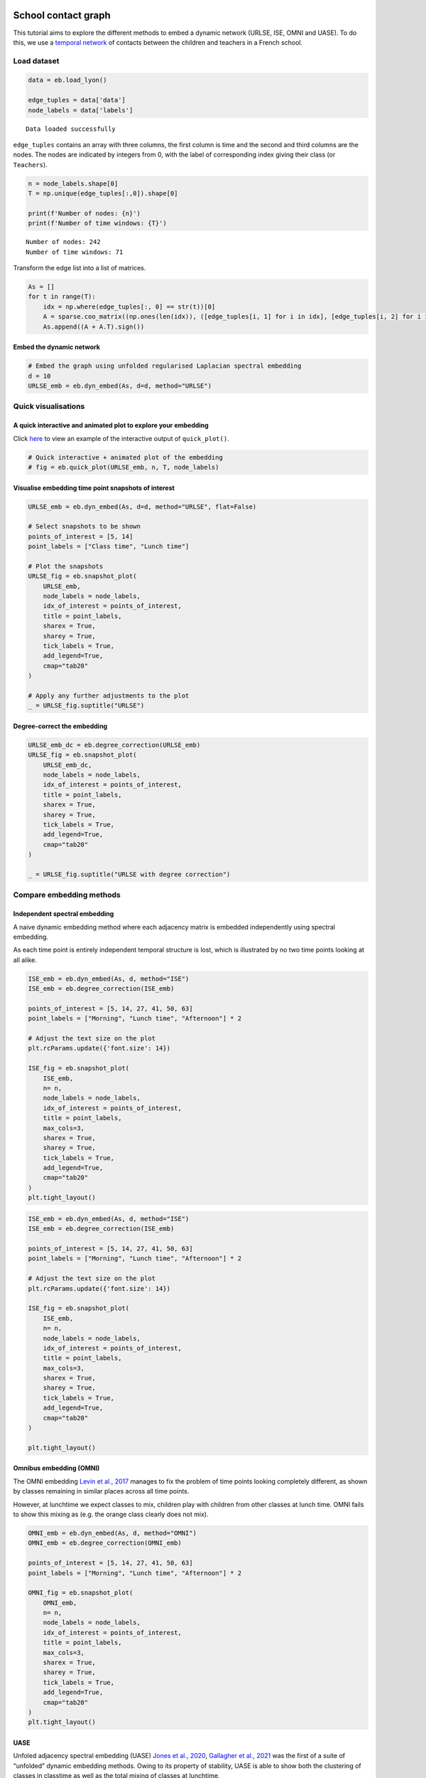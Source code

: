 School contact graph
====================

This tutorial aims to explore the different methods to embed a dynamic
network (URLSE, ISE, OMNI and UASE). To do this, we use a `temporal
network <http://www.sociopatterns.org/datasets/primary-school-temporal-network-data/>`__
of contacts between the children and teachers in a French school.

Load dataset
------------

.. code:: ipython3

    data = eb.load_lyon()
    
    edge_tuples = data['data']
    node_labels = data['labels']


.. parsed-literal::

    Data loaded successfully


``edge_tuples`` contains an array with three columns, the first column
is time and the second and third columns are the nodes. The nodes are
indicated by integers from 0, with the label of corresponding index
giving their class (or ``Teachers``).

.. code:: ipython3

    n = node_labels.shape[0]
    T = np.unique(edge_tuples[:,0]).shape[0]
    
    print(f'Number of nodes: {n}')
    print(f'Number of time windows: {T}')


.. parsed-literal::

    Number of nodes: 242
    Number of time windows: 71


Transform the edge list into a list of matrices.

.. code:: ipython3

    As = []
    for t in range(T):
        idx = np.where(edge_tuples[:, 0] == str(t))[0]
        A = sparse.coo_matrix((np.ones(len(idx)), ([edge_tuples[i, 1] for i in idx], [edge_tuples[i, 2] for i in idx])), shape=(n,n))
        As.append((A + A.T).sign())

Embed the dynamic network
~~~~~~~~~~~~~~~~~~~~~~~~~

.. code:: ipython3

    # Embed the graph using unfolded regularised Laplacian spectral embedding
    d = 10
    URLSE_emb = eb.dyn_embed(As, d=d, method="URLSE")

Quick visualisations
--------------------

A quick interactive and animated plot to explore your embedding
~~~~~~~~~~~~~~~~~~~~~~~~~~~~~~~~~~~~~~~~~~~~~~~~~~~~~~~~~~~~~~~

Click
`here <https://edwarddavis1.github.io/example_pyemb_quick_plot/>`__ to
view an example of the interactive output of ``quick_plot()``.

.. code:: ipython3

    # Quick interactive + animated plot of the embedding
    # fig = eb.quick_plot(URLSE_emb, n, T, node_labels)

Visualise embedding time point snapshots of interest
~~~~~~~~~~~~~~~~~~~~~~~~~~~~~~~~~~~~~~~~~~~~~~~~~~~~

.. code:: ipython3

    URLSE_emb = eb.dyn_embed(As, d=d, method="URLSE", flat=False)
    
    # Select snapshots to be shown
    points_of_interest = [5, 14]
    point_labels = ["Class time", "Lunch time"]
    
    # Plot the snapshots
    URLSE_fig = eb.snapshot_plot(
        URLSE_emb, 
        node_labels = node_labels, 
        idx_of_interest = points_of_interest, 
        title = point_labels, 
        sharex = True,
        sharey = True,
        tick_labels = True,
        add_legend=True, 
        cmap="tab20"   
    )
    
    # Apply any further adjustments to the plot
    _ = URLSE_fig.suptitle("URLSE")



.. image:: lyon_files/lyon_14_0.png


Degree-correct the embedding
~~~~~~~~~~~~~~~~~~~~~~~~~~~~

.. code:: ipython3

    URLSE_emb_dc = eb.degree_correction(URLSE_emb)
    URLSE_fig = eb.snapshot_plot(
        URLSE_emb_dc, 
        node_labels = node_labels, 
        idx_of_interest = points_of_interest, 
        title = point_labels, 
        sharex = True,
        sharey = True,
        tick_labels = True,
        add_legend=True, 
        cmap="tab20"   
    )
    
    _ = URLSE_fig.suptitle("URLSE with degree correction")



.. image:: lyon_files/lyon_16_0.png


Compare embedding methods
-------------------------

Independent spectral embedding
~~~~~~~~~~~~~~~~~~~~~~~~~~~~~~

A naive dynamic embedding method where each adjacency matrix is embedded
independently using spectral embedding.

As each time point is entirely independent temporal structure is lost,
which is illustrated by no two time points looking at all alike.

.. code:: ipython3

    ISE_emb = eb.dyn_embed(As, d, method="ISE")
    ISE_emb = eb.degree_correction(ISE_emb)
    
    points_of_interest = [5, 14, 27, 41, 50, 63]
    point_labels = ["Morning", "Lunch time", "Afternoon"] * 2
    
    # Adjust the text size on the plot
    plt.rcParams.update({'font.size': 14})
    
    ISE_fig = eb.snapshot_plot(
        ISE_emb, 
        n= n,
        node_labels = node_labels, 
        idx_of_interest = points_of_interest, 
        title = point_labels,
        max_cols=3, 
        sharex = True,
        sharey = True,
        tick_labels = True,
        add_legend=True, 
        cmap="tab20"   
    )
    plt.tight_layout()



.. image:: lyon_files/lyon_19_0.png


.. code:: ipython3

    ISE_emb = eb.dyn_embed(As, d, method="ISE")
    ISE_emb = eb.degree_correction(ISE_emb)
    
    points_of_interest = [5, 14, 27, 41, 50, 63]
    point_labels = ["Morning", "Lunch time", "Afternoon"] * 2
    
    # Adjust the text size on the plot
    plt.rcParams.update({'font.size': 14})
    
    ISE_fig = eb.snapshot_plot(
        ISE_emb, 
        n= n,
        node_labels = node_labels, 
        idx_of_interest = points_of_interest, 
        title = point_labels,
        max_cols=3, 
        sharex = True,
        sharey = True,
        tick_labels = True,
        add_legend=True, 
        cmap="tab20"   
    )
    
    plt.tight_layout()



.. image:: lyon_files/lyon_20_0.png


Omnibus embedding (OMNI)
~~~~~~~~~~~~~~~~~~~~~~~~

The OMNI embedding `Levin et al.,
2017 <https://ieeexplore.ieee.org/abstract/document/8215766?casa_token=A8Vz_qKy3WoAAAAA:TcmJnZtU85qQGJCSTh765-qZnj_carcslkH_ZgRl6U1ffI7YvcDF8wtrGfWhImw-GO8O0OT0-pp5>`__
manages to fix the problem of time points looking completely different,
as shown by classes remaining in similar places across all time points.

However, at lunchtime we expect classes to mix, children play with
children from other classes at lunch time. OMNI fails to show this
mixing as (e.g. the orange class clearly does not mix).

.. code:: ipython3

    OMNI_emb = eb.dyn_embed(As, d, method="OMNI")
    OMNI_emb = eb.degree_correction(OMNI_emb)
    
    points_of_interest = [5, 14, 27, 41, 50, 63]
    point_labels = ["Morning", "Lunch time", "Afternoon"] * 2
    
    OMNI_fig = eb.snapshot_plot(
        OMNI_emb, 
        n= n,
        node_labels = node_labels, 
        idx_of_interest = points_of_interest, 
        title = point_labels,
        max_cols=3, 
        sharex = True,
        sharey = True,
        tick_labels = True,
        add_legend=True, 
        cmap="tab20"   
    )
    plt.tight_layout()



.. image:: lyon_files/lyon_22_0.png


UASE
~~~~

Unfoled adjacency spectral embedding (UASE) `Jones et al.,
2020 <https://arxiv.org/abs/2007.10455>`__, `Gallagher et al.,
2021 <https://proceedings.neurips.cc/paper/2021/hash/5446f217e9504bc593ad9dcf2ec88dda-Abstract.html>`__
was the first of a suite of “unfolded” dynamic embedding methods. Owing
to its property of stability, UASE is able to show both the clustering
of classes in classtime as well as the total mixing of classes at
lunchtime.

.. code:: ipython3

    UASE_emb = eb.dyn_embed(As, d, method="UASE")
    UASE_emb = eb.degree_correction(UASE_emb)
    
    points_of_interest = [5, 14, 27, 41, 50, 63]
    point_labels = ["Morning", "Lunch time", "Afternoon"] * 2
    
    UASE_fig = eb.snapshot_plot(
        UASE_emb, 
        n= n,
        node_labels = node_labels, 
        idx_of_interest = points_of_interest, 
        title = point_labels,
        max_cols=3, 
        sharex = True,
        sharey = True,
        tick_labels = True,
        add_legend=True, 
        cmap="tab20" 
    )
    plt.tight_layout()



.. image:: lyon_files/lyon_24_0.png


URLSE
~~~~~

Unfolded regularised Laplacian spectral embedding (URLSE) is essentially
a regularised version of UASE. URLSE is one of many possible unfolded
dynamic embedding, all of which feature stability properties `Davis et
al., 2023 <https://arxiv.org/abs/2311.09251>`__. This means that, like
UASE, this method is able to display the clustering of classes in
classtime and the mixing of classes at lunchtime.

.. code:: ipython3

    URLSE_emb = eb.dyn_embed(As, d, method="URLSE")
    URLSE_emb = eb.degree_correction(URLSE_emb)
    
    points_of_interest = [5, 14, 27, 41, 50, 63]
    point_labels = ["Morning", "Lunch time", "Afternoon"] * 2
    
    URLSE_fig = eb.snapshot_plot(
        URLSE_emb, 
        n= n,
        node_labels = node_labels, 
        idx_of_interest = points_of_interest, 
        title = point_labels,
        max_cols=3, 
        sharex = True,
        sharey = True,
        tick_labels = True,
        add_legend=True, 
        cmap="tab20" 
    )
    plt.tight_layout()



.. image:: lyon_files/lyon_26_0.png


References
==========

-  Levin, K., Athreya, A., Tang, M., Lyzinski, V. and Priebe, C.E.,
   2017, November. A central limit theorem for an omnibus embedding of
   multiple random dot product graphs. In 2017 IEEE international
   conference on data mining workshops (ICDMW) (pp. 964-967). IEEE.

-  Jones, A. and Rubin-Delanchy, P., 2020. The multilayer random dot
   product graph. arXiv preprint arXiv:2007.10455.

-  Gallagher, I., Jones, A. and Rubin-Delanchy, P., 2021. Spectral
   embedding for dynamic networks with stability guarantees. Advances in
   Neural Information Processing Systems, 34, pp.10158-10170.

-  Davis, E., Gallagher, I., Lawson, D.J. and Rubin-Delanchy, P., 2023.
   A simple and powerful framework for stable dynamic network embedding.
   arXiv preprint arXiv:2311.09251.
